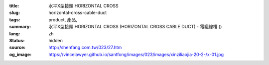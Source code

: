 :title: 水平X型接頭 HORIZONTAL CROSS
:slug: horizontal-cross-cable-duct
:tags: product, 產品, 
:summary: 水平X型接頭 HORIZONTAL CROSS (HORIZONTAL CROSS CABLE DUCT) - 電纜線槽 ()
:lang: zh
:status: hidden
:source: http://shenfang.com.tw/023/27.htm
:og_image: https://vincelawyer.github.io/santfong/images/023/images/xinziliaojia-20-2-/x-01.jpg
